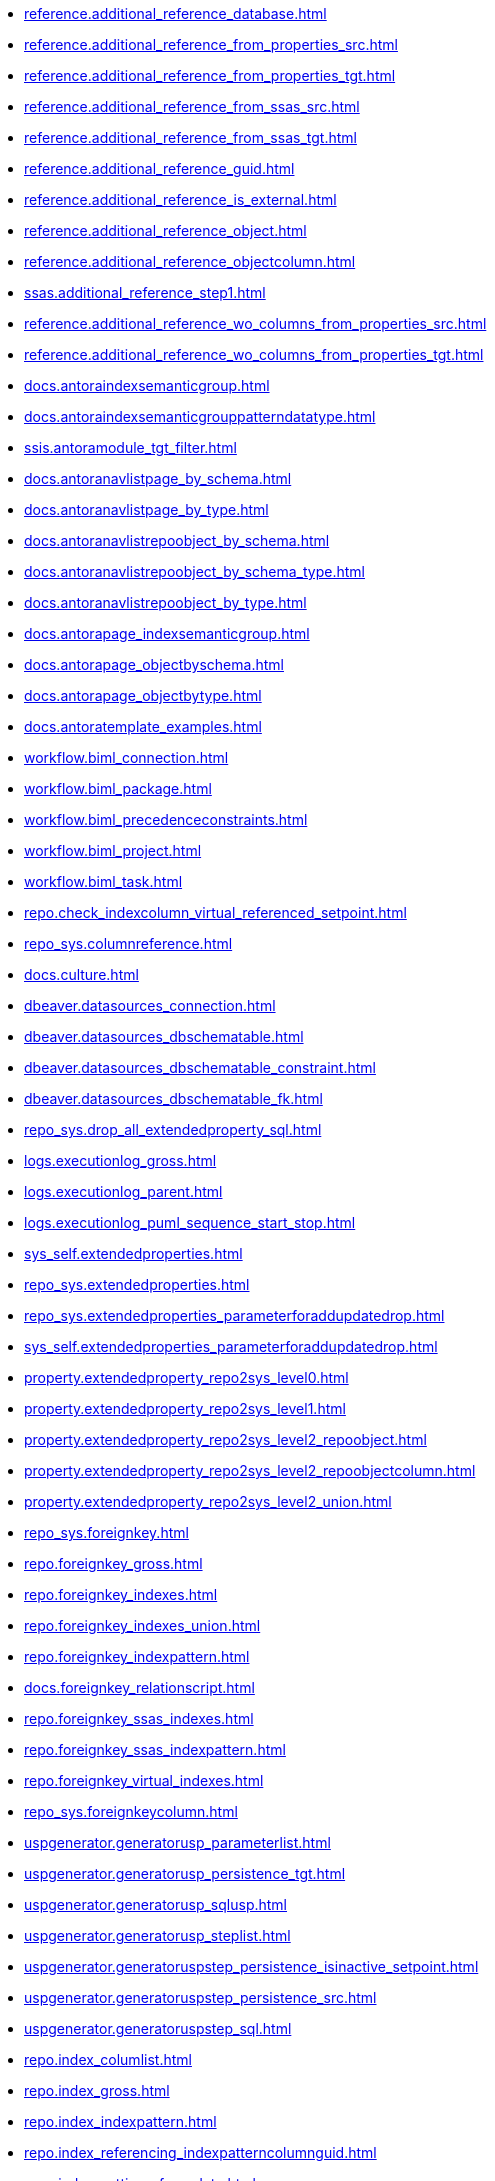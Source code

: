 * xref:reference.additional_reference_database.adoc[]
* xref:reference.additional_reference_from_properties_src.adoc[]
* xref:reference.additional_reference_from_properties_tgt.adoc[]
* xref:reference.additional_reference_from_ssas_src.adoc[]
* xref:reference.additional_reference_from_ssas_tgt.adoc[]
* xref:reference.additional_reference_guid.adoc[]
* xref:reference.additional_reference_is_external.adoc[]
* xref:reference.additional_reference_object.adoc[]
* xref:reference.additional_reference_objectcolumn.adoc[]
* xref:ssas.additional_reference_step1.adoc[]
* xref:reference.additional_reference_wo_columns_from_properties_src.adoc[]
* xref:reference.additional_reference_wo_columns_from_properties_tgt.adoc[]
* xref:docs.antoraindexsemanticgroup.adoc[]
* xref:docs.antoraindexsemanticgrouppatterndatatype.adoc[]
* xref:ssis.antoramodule_tgt_filter.adoc[]
* xref:docs.antoranavlistpage_by_schema.adoc[]
* xref:docs.antoranavlistpage_by_type.adoc[]
* xref:docs.antoranavlistrepoobject_by_schema.adoc[]
* xref:docs.antoranavlistrepoobject_by_schema_type.adoc[]
* xref:docs.antoranavlistrepoobject_by_type.adoc[]
* xref:docs.antorapage_indexsemanticgroup.adoc[]
* xref:docs.antorapage_objectbyschema.adoc[]
* xref:docs.antorapage_objectbytype.adoc[]
* xref:docs.antoratemplate_examples.adoc[]
* xref:workflow.biml_connection.adoc[]
* xref:workflow.biml_package.adoc[]
* xref:workflow.biml_precedenceconstraints.adoc[]
* xref:workflow.biml_project.adoc[]
* xref:workflow.biml_task.adoc[]
* xref:repo.check_indexcolumn_virtual_referenced_setpoint.adoc[]
* xref:repo_sys.columnreference.adoc[]
* xref:docs.culture.adoc[]
* xref:dbeaver.datasources_connection.adoc[]
* xref:dbeaver.datasources_dbschematable.adoc[]
* xref:dbeaver.datasources_dbschematable_constraint.adoc[]
* xref:dbeaver.datasources_dbschematable_fk.adoc[]
* xref:repo_sys.drop_all_extendedproperty_sql.adoc[]
* xref:logs.executionlog_gross.adoc[]
* xref:logs.executionlog_parent.adoc[]
* xref:logs.executionlog_puml_sequence_start_stop.adoc[]
* xref:sys_self.extendedproperties.adoc[]
* xref:repo_sys.extendedproperties.adoc[]
* xref:repo_sys.extendedproperties_parameterforaddupdatedrop.adoc[]
* xref:sys_self.extendedproperties_parameterforaddupdatedrop.adoc[]
* xref:property.extendedproperty_repo2sys_level0.adoc[]
* xref:property.extendedproperty_repo2sys_level1.adoc[]
* xref:property.extendedproperty_repo2sys_level2_repoobject.adoc[]
* xref:property.extendedproperty_repo2sys_level2_repoobjectcolumn.adoc[]
* xref:property.extendedproperty_repo2sys_level2_union.adoc[]
* xref:repo_sys.foreignkey.adoc[]
* xref:repo.foreignkey_gross.adoc[]
* xref:repo.foreignkey_indexes.adoc[]
* xref:repo.foreignkey_indexes_union.adoc[]
* xref:repo.foreignkey_indexpattern.adoc[]
* xref:docs.foreignkey_relationscript.adoc[]
* xref:repo.foreignkey_ssas_indexes.adoc[]
* xref:repo.foreignkey_ssas_indexpattern.adoc[]
* xref:repo.foreignkey_virtual_indexes.adoc[]
* xref:repo_sys.foreignkeycolumn.adoc[]
* xref:uspgenerator.generatorusp_parameterlist.adoc[]
* xref:uspgenerator.generatorusp_persistence_tgt.adoc[]
* xref:uspgenerator.generatorusp_sqlusp.adoc[]
* xref:uspgenerator.generatorusp_steplist.adoc[]
* xref:uspgenerator.generatoruspstep_persistence_isinactive_setpoint.adoc[]
* xref:uspgenerator.generatoruspstep_persistence_src.adoc[]
* xref:uspgenerator.generatoruspstep_sql.adoc[]
* xref:repo.index_columlist.adoc[]
* xref:repo.index_gross.adoc[]
* xref:repo.index_indexpattern.adoc[]
* xref:repo.index_referencing_indexpatterncolumnguid.adoc[]
* xref:repo.index_settings_forupdate.adoc[]
* xref:repo.index_sqlconstraint_pkuq.adoc[]
* xref:repo.index_ssas.adoc[]
* xref:repo.index_ssas_indexpatterncolumnguid.adoc[]
* xref:repo.index_union.adoc[]
* xref:repo_sys.index_unique.adoc[]
* xref:repo.index_unique_indexpatterncolumnguid.adoc[]
* xref:repo.index_virtual_forupdate.adoc[]
* xref:repo.index_virtual_indexpatterncolumnguid.adoc[]
* xref:repo.index_virtual_sysobject.adoc[]
* xref:ssas.indexcolumn_from_iskey.adoc[]
* xref:ssas.indexcolumn_from_isunique.adoc[]
* xref:ssas.indexcolumn_from_relationship.adoc[]
* xref:repo.indexcolumn_referencedreferencing_hasfullcolumnsinreferencing.adoc[]
* xref:repo.indexcolumn_referencedreferencing_hasfullcolumnsinreferencing_check.adoc[]
* xref:repo.indexcolumn_ssas.adoc[]
* xref:repo.indexcolumn_ssas_gross.adoc[]
* xref:ssas.indexcolumn_union.adoc[]
* xref:repo.indexcolumn_union.adoc[]
* xref:repo_sys.indexcolumn_unique.adoc[]
* xref:repo.indexcolumn_virtual_gross.adoc[]
* xref:repo.indexcolumn_virtual_referenced_setpoint.adoc[]
* xref:repo.indexreferencedreferencing.adoc[]
* xref:repo.indexreferencedreferencing_hasfullcolumnsinreferencing.adoc[]
* xref:configt.inheritancetype.adoc[]
* xref:configt.join_type.adoc[]
* xref:repo.measures.adoc[]
* xref:ssas.measures_translation.adoc[]
* xref:ssas.measures_translation_displayfolder_union.adoc[]
* xref:repo.measures_union.adoc[]
* xref:ssas.model_json_10.adoc[]
* xref:ssas.model_json_20.adoc[]
* xref:ssas.model_json_201_descriptions_multiline.adoc[]
* xref:ssas.model_json_2011_descriptions_stragg.adoc[]
* xref:ssas.model_json_31_tables.adoc[]
* xref:ssas.model_json_311_tables_columns.adoc[]
* xref:ssas.model_json_3111_tables_columns_descriptions_multiline.adoc[]
* xref:ssas.model_json_31111_tables_columns_descriptions_stragg.adoc[]
* xref:ssas.model_json_3112_tables_columns_expressions_multiline.adoc[]
* xref:ssas.model_json_31121_tables_columns_expressions_stragg.adoc[]
* xref:ssas.model_json_312_tables_measures.adoc[]
* xref:ssas.model_json_3121_tables_columns_descriptions_multiline.adoc[]
* xref:ssas.model_json_31211_tables_columns_descriptions_stragg.adoc[]
* xref:ssas.model_json_3122_tables_measures_expressions_multiline.adoc[]
* xref:ssas.model_json_31221_tables_measures_expressions_stragg.adoc[]
* xref:ssas.model_json_313_tables_partitions.adoc[]
* xref:ssas.model_json_3131_tables_partitions_source.adoc[]
* xref:ssas.model_json_31311_tables_partitions_source_posfrom.adoc[]
* xref:ssas.model_json_313111_tables_partitions_source_stringfrom.adoc[]
* xref:ssas.model_json_3131111_tables_partitions_source_posdot.adoc[]
* xref:ssas.model_json_31311111_tables_partitions_source_part123.adoc[]
* xref:ssas.model_json_3132_tables_partitions_posfrom.adoc[]
* xref:ssas.model_json_31321_tables_partitions_stringfrom.adoc[]
* xref:ssas.model_json_313211_tables_partitions_posdot.adoc[]
* xref:ssas.model_json_3132111_tables_partitions_part123.adoc[]
* xref:ssas.model_json_314_tables_hierarchies.adoc[]
* xref:ssas.model_json_3141_tables_hierarchies_levels.adoc[]
* xref:ssas.model_json_315_tables_annotations.adoc[]
* xref:ssas.model_json_316_tables_descriptions_multiline.adoc[]
* xref:ssas.model_json_3161_tables_descriptions_stragg.adoc[]
* xref:ssas.model_json_32_relationships.adoc[]
* xref:ssas.model_json_33_datasources.adoc[]
* xref:ssas.model_json_331_datasources_annotations.adoc[]
* xref:ssas.model_json_34_cultures.adoc[]
* xref:ssas.model_json_341_cultures_translations.adoc[]
* xref:ssas.model_json_3411_cultures_translations_model.adoc[]
* xref:ssas.model_json_34111_cultures_translations_model_tables.adoc[]
* xref:ssas.model_json_341111_cultures_translations_model_tables_columns.adoc[]
* xref:ssas.model_json_341112_cultures_translations_model_tables_hierarchies.adoc[]
* xref:ssas.model_json_3411121_cultures_translations_model_tables_hierarchies_levels.adoc[]
* xref:ssas.model_json_341113_cultures_translations_model_tables_measures.adoc[]
* xref:ssas.model_json_35_roles.adoc[]
* xref:ssas.model_json_351_roles_members.adoc[]
* xref:ssas.model_json_352_roles_tablepermissions.adoc[]
* xref:ssas.model_json_36_perspectives.adoc[]
* xref:ssas.model_json_361_perspectives_tables.adoc[]
* xref:ssas.model_json_3611_perspectives_tables_columns.adoc[]
* xref:ssas.model_json_3612_perspectives_tables_hierarchies.adoc[]
* xref:ssas.model_json_3613_perspectives_tables_measures.adoc[]
* xref:ssas.model_json_importmodelsql.adoc[]
* xref:configt.numbers_0_2047.adoc[]
* xref:docs.objectrefcyclic.adoc[]
* xref:docs.objectrefcyclic_entitylist.adoc[]
* xref:docs.objectrefcyclic_objectreflist.adoc[]
* xref:ssis.package_src.adoc[]
* xref:ssis.package_tgt.adoc[]
* xref:ssis.packageconnection_src.adoc[]
* xref:ssis.packageconnection_tgt.adoc[]
* xref:ssis_t.packagedetails.adoc[]
* xref:ssis.packageflow_src.adoc[]
* xref:ssis.packageflow_tgt.adoc[]
* xref:ssis.packageparameter_src.adoc[]
* xref:ssis.packageparameter_tgt.adoc[]
* xref:ssis.packagetask_dft_component_input_externalmetadatacolumn_src.adoc[]
* xref:ssis.packagetask_dft_component_input_externalmetadatacolumn_tgt.adoc[]
* xref:ssis.packagetask_dft_component_input_inputcolumn_src.adoc[]
* xref:ssis.packagetask_dft_component_input_inputcolumn_tgt.adoc[]
* xref:ssis.packagetask_dft_component_input_src.adoc[]
* xref:ssis.packagetask_dft_component_input_tgt.adoc[]
* xref:ssis.packagetask_dft_component_output_externalmetadatacolumn_src.adoc[]
* xref:ssis.packagetask_dft_component_output_externalmetadatacolumn_tgt.adoc[]
* xref:ssis.packagetask_dft_component_output_outputcolumn_src.adoc[]
* xref:ssis.packagetask_dft_component_output_outputcolumn_tgt.adoc[]
* xref:ssis.packagetask_dft_component_output_src.adoc[]
* xref:ssis.packagetask_dft_component_output_tgt.adoc[]
* xref:ssis.packagetask_dft_component_src.adoc[]
* xref:ssis.packagetask_dft_component_tgt.adoc[]
* xref:ssis.packagetask_dft_srcdest_src.adoc[]
* xref:ssis.packagetask_dft_srcdest_tgt.adoc[]
* xref:ssis.packagetask_levellaglead.adoc[]
* xref:ssis.packagetask_sql_parameter_src.adoc[]
* xref:ssis.packagetask_sql_parameter_tgt.adoc[]
* xref:ssis.packagetask_src.adoc[]
* xref:ssis.packagetask_tgt.adoc[]
* xref:ssis.packagevariable_src.adoc[]
* xref:ssis.packagevariable_tgt.adoc[]
* xref:configt.parameter_default.adoc[]
* xref:repo_sys.parameters.adoc[]
* xref:reference.persistence.adoc[]
* xref:reference.persistence_bidirectional.adoc[]
* xref:workflow.proceduredependency_gross.adoc[]
* xref:workflow.proceduredependency_input_persistencedependency.adoc[]
* xref:workflow.proceduredependency_input_persistencedependency_s.adoc[]
* xref:ssis.projectconnection_src.adoc[]
* xref:ssis.projectconnection_tgt.adoc[]
* xref:property.propertyname_repoobject.adoc[]
* xref:property.propertyname_repoobjectcolumn.adoc[]
* xref:reference.referencetree_cyclic_ref_persistenceusp.adoc[]
* xref:reference.referencetree_cyclic_ref_primary.adoc[]
* xref:reference.referencetree_cyclic_union.adoc[]
* xref:docs.repoobject_adoc.adoc[]
* xref:docs.repoobject_antoraxrefcultureslist.adoc[]
* xref:docs.repoobject_columnlist.adoc[]
* xref:repo.repoobject_columnlist.adoc[]
* xref:repo.repoobject_external_src.adoc[]
* xref:repo.repoobject_external_tgt.adoc[]
* xref:repo.repoobject_fullname_u_v.adoc[]
* xref:repo.repoobject_gross.adoc[]
* xref:repo.repoobject_gross2.adoc[]
* xref:docs.repoobject_indexlist.adoc[]
* xref:docs.repoobject_measurelist.adoc[]
* xref:docs.repoobject_outputfilter.adoc[]
* xref:docs.repoobject_parameterlist.adoc[]
* xref:repo.repoobject_persistence_column.adoc[]
* xref:repo.repoobject_persistence_forupdate.adoc[]
* xref:repo.repoobject_persistence_objectnames.adoc[]
* xref:repo.repoobject_persistence_sourcemismatch.adoc[]
* xref:docs.repoobject_plantuml.adoc[]
* xref:docs.repoobject_plantuml_colreflist_1_1.adoc[]
* xref:docs.repoobject_plantuml_entity.adoc[]
* xref:docs.repoobject_plantuml_fkreflist.adoc[]
* xref:docs.repoobject_plantuml_objectreflist_0_30.adoc[]
* xref:docs.repoobject_plantuml_objectreflist_1_1.adoc[]
* xref:docs.repoobject_plantuml_objectreflist_30_0.adoc[]
* xref:docs.repoobject_plantuml_pumlentityfklist.adoc[]
* xref:reference.repoobject_reference.adoc[]
* xref:reference.repoobject_reference_additional.adoc[]
* xref:reference.repoobject_reference_additional_internal.adoc[]
* xref:reference.repoobject_reference_persistence.adoc[]
* xref:reference.repoobject_reference_persistence_target_as_source.adoc[]
* xref:reference.repoobject_reference_sqlexpressiondependencies.adoc[]
* xref:reference.repoobject_reference_t_bidirectional.adoc[]
* xref:reference.repoobject_reference_union.adoc[]
* xref:reference.repoobject_reference_virtual.adoc[]
* xref:reference.repoobject_referenced_level.adoc[]
* xref:reference.repoobject_referencedlist.adoc[]
* xref:reference.repoobject_referencedreferencing.adoc[]
* xref:reference.repoobject_referencetree_0_30.adoc[]
* xref:reference.repoobject_referencetree_30_0.adoc[]
* xref:reference.repoobject_referencetree_cyclic.adoc[]
* xref:reference.repoobject_referencetree_referenced.adoc[]
* xref:reference.repoobject_referencetree_referenced_30_0.adoc[]
* xref:reference.repoobject_referencetree_referencing.adoc[]
* xref:reference.repoobject_referencetree_referencing_0_30.adoc[]
* xref:reference.repoobject_referencing_level.adoc[]
* xref:reference.repoobject_referencinglist.adoc[]
* xref:repo.repoobject_related_fk_union.adoc[]
* xref:repo.repoobject_requiredrepoobjectmerge.adoc[]
* xref:graph.repoobject_s.adoc[]
* xref:repo.repoobject_sat2.adoc[]
* xref:repo.repoobject_sqlcreatetable.adoc[]
* xref:sqlparse.repoobject_sqlmodules_10_statement.adoc[]
* xref:sqlparse.repoobject_sqlmodules_20_statement_children.adoc[]
* xref:sqlparse.repoobject_sqlmodules_21_statement_children_helper.adoc[]
* xref:sqlparse.repoobject_sqlmodules_22_identifier_alias_as.adoc[]
* xref:sqlparse.repoobject_sqlmodules_23_normalized_wo_nolock.adoc[]
* xref:sqlparse.repoobject_sqlmodules_24_identifierlist_children.adoc[]
* xref:sqlparse.repoobject_sqlmodules_25_identifierlist_children_identifiersplit.adoc[]
* xref:sqlparse.repoobject_sqlmodules_26_identifierlist_children_identifiersplit_quotename.adoc[]
* xref:sqlparse.repoobject_sqlmodules_29_1_object_is_union.adoc[]
* xref:sqlparse.repoobject_sqlmodules_29_2_object_is_groupby.adoc[]
* xref:sqlparse.repoobject_sqlmodules_31_object.adoc[]
* xref:sqlparse.repoobject_sqlmodules_32_objectclass.adoc[]
* xref:sqlparse.repoobject_sqlmodules_33_objectnormalized.adoc[]
* xref:sqlparse.repoobject_sqlmodules_39_object.adoc[]
* xref:sqlparse.repoobject_sqlmodules_41_from.adoc[]
* xref:sqlparse.repoobject_sqlmodules_42_from_identifier.adoc[]
* xref:sqlparse.repoobject_sqlmodules_43_from_identifier.adoc[]
* xref:sqlparse.repoobject_sqlmodules_44_from_identifier_quotename.adoc[]
* xref:sqlparse.repoobject_sqlmodules_51_identitfier.adoc[]
* xref:sqlparse.repoobject_sqlmodules_52_identitfier_quotename.adoc[]
* xref:sqlparse.repoobject_sqlmodules_61_selectidentifier_union.adoc[]
* xref:sqlparse.repoobject_sqlmodules_71_reference_explicitetablealias.adoc[]
* xref:sqlparse.repoobject_sqlmodules_72_reference_notablealias.adoc[]
* xref:sqlparse.repoobject_sqlmodules_79_reference_union.adoc[]
* xref:sqlparse.repoobject_sqlmodules_identitfier.adoc[]
* xref:sqlparse.repoobject_sqlmodules_repo_sys.adoc[]
* xref:repo.repoobject_ssas_src.adoc[]
* xref:repo.repoobject_ssas_tgt.adoc[]
* xref:repo.repoobject_wo_referencing.adoc[]
* xref:repo.repoobjectcolumn_external_src.adoc[]
* xref:repo.repoobjectcolumn_external_tgt.adoc[]
* xref:repo.repoobjectcolumn_gross.adoc[]
* xref:repo.repoobjectcolumn_gross2.adoc[]
* xref:repo.repoobjectcolumn_histvalidcolums_setpoint.adoc[]
* xref:repo.repoobjectcolumn_missingsource_typev.adoc[]
* xref:reference.repoobjectcolumn_reference.adoc[]
* xref:reference.repoobjectcolumn_reference_additional.adoc[]
* xref:reference.repoobjectcolumn_reference_additional_internal.adoc[]
* xref:reference.repoobjectcolumn_reference_bysamepredecessors.adoc[]
* xref:reference.repoobjectcolumn_reference_firstresultset.adoc[]
* xref:reference.repoobjectcolumn_reference_persistence.adoc[]
* xref:reference.repoobjectcolumn_reference_queryplan.adoc[]
* xref:reference.repoobjectcolumn_reference_sqlexpressiondependencies.adoc[]
* xref:reference.repoobjectcolumn_reference_sqlmodules.adoc[]
* xref:reference.repoobjectcolumn_reference_union.adoc[]
* xref:reference.repoobjectcolumn_reference_virtual.adoc[]
* xref:reference.repoobjectcolumn_referencedlist.adoc[]
* xref:reference.repoobjectcolumn_referencedreferencing.adoc[]
* xref:reference.repoobjectcolumn_referencetree.adoc[]
* xref:reference.repoobjectcolumn_referencinglist.adoc[]
* xref:reference.repoobjectcolumn_relationscript.adoc[]
* xref:repo.repoobjectcolumn_requiredrepoobjectcolumnmerge.adoc[]
* xref:graph.repoobjectcolumn_s.adoc[]
* xref:repo.repoobjectcolumn_ssas_src.adoc[]
* xref:repo.repoobjectcolumn_ssas_tgt.adoc[]
* xref:ssas.repoobjectcolumn_translation.adoc[]
* xref:ssas.repoobjectcolumn_translation_displayfolder_union.adoc[]
* xref:property.repoobjectcolumnproperty_external_src.adoc[]
* xref:property.repoobjectcolumnproperty_external_tgt.adoc[]
* xref:property.repoobjectcolumnproperty_forupdate.adoc[]
* xref:property.repoobjectcolumnproperty_inheritancetype_inheritancedefinition.adoc[]
* xref:property.repoobjectcolumnproperty_inheritancetype_resulting_inheritancedefinition.adoc[]
* xref:property.repoobjectcolumnproperty_sys_repo.adoc[]
* xref:property.repoobjectproperty_collect_source_rogross.adoc[]
* xref:property.repoobjectproperty_collect_source_sql_modules_definition.adoc[]
* xref:property.repoobjectproperty_collect_source_uspgenerator.adoc[]
* xref:property.repoobjectproperty_cross.adoc[]
* xref:property.repoobjectproperty_external_src.adoc[]
* xref:property.repoobjectproperty_external_tgt.adoc[]
* xref:property.repoobjectproperty_forupdate.adoc[]
* xref:property.repoobjectproperty_inheritancetype_inheritancedefinition.adoc[]
* xref:property.repoobjectproperty_inheritancetype_resulting_inheritancedefinition.adoc[]
* xref:property.repoobjectproperty_selectedpropertyname_split.adoc[]
* xref:property.repoobjectproperty_sys_repo.adoc[]
* xref:repo_sys.repoobjectreferenced.adoc[]
* xref:repo_sys.repoobjectreferencing.adoc[]
* xref:repo.reposchema_ssas_src.adoc[]
* xref:repo.reposchema_ssas_tgt.adoc[]
* xref:docs.schema_entitylist.adoc[]
* xref:docs.schema_puml.adoc[]
* xref:docs.schema_pumlpartial_fkreflist.adoc[]
* xref:docs.schema_ssasrelationlist.adoc[]
* xref:repo_sys.sql_expression_dependencies.adoc[]
* xref:docs.ssas_pumlrelation.adoc[]
* xref:configt.ssasdmv_explicitdatatype.adoc[]
* xref:configt.ssasdmvtableimport.adoc[]
* xref:configt.ssasdmvtableimport_dmvcolumnlist.adoc[]
* xref:configt.ssasdmvtableimport_importsql.adoc[]
* xref:docs.ssis_adoc.adoc[]
* xref:docs.ssis_connectionlist.adoc[]
* xref:docs.ssis_dfttaskcomponentinputcolumnlist.adoc[]
* xref:docs.ssis_dfttaskcomponentinputlist.adoc[]
* xref:docs.ssis_dfttaskcomponentlist.adoc[]
* xref:docs.ssis_dfttaskcomponentoutputcolumnlist.adoc[]
* xref:docs.ssis_dfttaskcomponentoutputlist.adoc[]
* xref:docs.ssis_generallist.adoc[]
* xref:docs.ssis_navlist_package.adoc[]
* xref:docs.ssis_parameterlist.adoc[]
* xref:docs.ssis_projectconnectionlist.adoc[]
* xref:docs.ssis_pumldfttask.adoc[]
* xref:docs.ssis_pumlpackage.adoc[]
* xref:docs.ssis_pumlpartialcontrolflows.adoc[]
* xref:docs.ssis_pumlpartialdataflow.adoc[]
* xref:docs.ssis_pumlpartialdftcomponent.adoc[]
* xref:docs.ssis_pumlpartialtaskcomponent.adoc[]
* xref:docs.ssis_sqltaskparameterinnertable.adoc[]
* xref:docs.ssis_task.adoc[]
* xref:docs.ssis_tasklist.adoc[]
* xref:docs.ssis_variablelist.adoc[]
* xref:repo_sys.syscolumn.adoc[]
* xref:repo.syscolumn_repoobjectcolumn_via_guid.adoc[]
* xref:repo.syscolumn_repoobjectcolumn_via_name.adoc[]
* xref:repo_sys.sysobject.adoc[]
* xref:repo.sysobject_repoobject_via_guid.adoc[]
* xref:repo.sysobject_repoobject_via_name.adoc[]
* xref:reference.sysobjectcolumn_queryplanexpression.adoc[]
* xref:repo_sys.sysschema.adoc[]
* xref:repo.sysschema_reposchema_via_guid.adoc[]
* xref:repo.sysschema_reposchema_via_name.adoc[]
* xref:ssis_t.tblconnection_src.adoc[]
* xref:ssis_t.tblcontrolflow_src.adoc[]
* xref:ssis_t.tblparameter_src.adoc[]
* xref:ssis_t.tblprecedenceconstraint_src.adoc[]
* xref:ssis_t.tblprojectconnection_src.adoc[]
* xref:ssis_t.tbltask_dft_component_inputs_externalmetadatacolumn_src.adoc[]
* xref:ssis_t.tbltask_dft_component_inputs_inputcolumn_src.adoc[]
* xref:ssis_t.tbltask_dft_component_inputs_src.adoc[]
* xref:ssis_t.tbltask_dft_component_outputs_externalmetadatacolumn_src.adoc[]
* xref:ssis_t.tbltask_dft_component_outputs_outputcolumn_src.adoc[]
* xref:ssis_t.tbltask_dft_component_outputs_src.adoc[]
* xref:ssis_t.tbltask_dft_component_src.adoc[]
* xref:ssis_t.tbltask_dft_details_src.adoc[]
* xref:ssis_t.tbltask_dft_srcdest_src.adoc[]
* xref:ssis_t.tbltask_dft_step_src.adoc[]
* xref:ssis_t.tbltask_script_src.adoc[]
* xref:ssis_t.tbltask_sql_src.adoc[]
* xref:ssis_t.tblvariable_src.adoc[]
* xref:configt.type.adoc[]
* xref:configt.type_level1type_level2type.adoc[]
* xref:dmdocs.unit.adoc[]
* xref:docs.unit_1_union.adoc[]
* xref:docs.unit_2.adoc[]
* xref:docs.unit_3.adoc[]
* xref:workflow.workflow_proceduredependency.adoc[]
* xref:workflow.workflow_proceduredependency_all.adoc[]
* xref:workflow.workflow_proceduredependency_t_active.adoc[]
* xref:workflow.workflow_proceduredependency_t_bidirectional.adoc[]
* xref:workflow.workflow_proceduredependency_t_notinsortorder.adoc[]
* xref:workflow.workflow_proceduredependency_t_notinsortorder_check.adoc[]
* xref:workflow.workflow_proceduredependency_t_redundant.adoc[]
* xref:workflow.workflow_proceduredependency_t_taskname.adoc[]
* xref:workflow.workflow_proceduredependency_wo_redundant.adoc[]
* xref:workflow.workflow_sqlusp.adoc[]
* xref:workflow.workflow_usplist.adoc[]
* xref:workflow.workflowstep_active.adoc[]
* xref:workflow.workflowstep_forupdate.adoc[]
* xref:workflow.workflowstep_s.adoc[]

